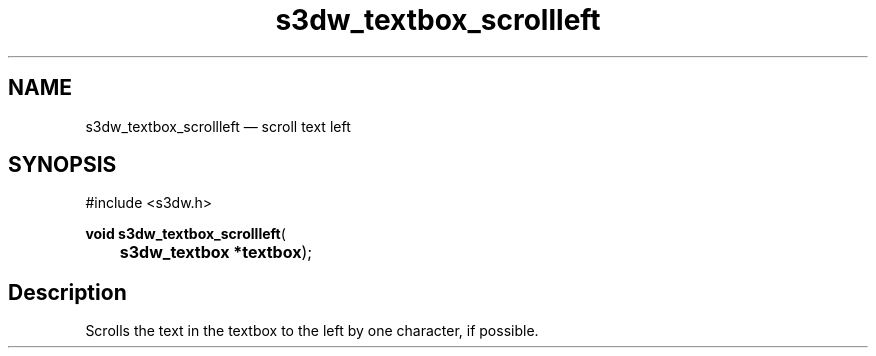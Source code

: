 .TH "s3dw_textbox_scrollleft" "3" 
.SH "NAME" 
s3dw_textbox_scrollleft \(em scroll text left 
.SH "SYNOPSIS" 
.PP 
.nf 
#include <s3dw.h> 
.sp 1 
\fBvoid \fBs3dw_textbox_scrollleft\fP\fR( 
\fB	s3dw_textbox *\fBtextbox\fR\fR); 
.fi 
.SH "Description" 
.PP 
Scrolls the text in the textbox to the left by one character, if possible.          
.\" created by instant / docbook-to-man
